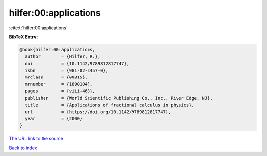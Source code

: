 hilfer:00:applications
======================

:cite:t:`hilfer:00:applications`

**BibTeX Entry:**

.. code-block:: bibtex

   @book{hilfer:00:applications,
     author        = {Hilfer, R.},
     doi           = {10.1142/9789812817747},
     isbn          = {981-02-3457-0},
     mrclass       = {00B15},
     mrnumber      = {1890104},
     pages         = {viii+463},
     publisher     = {World Scientific Publishing Co., Inc., River Edge, NJ},
     title         = {Applications of fractional calculus in physics},
     url           = {https://doi.org/10.1142/9789812817747},
     year          = {2000}
   }

`The URL link to the source <https://doi.org/10.1142/9789812817747>`__


`Back to index <../By-Cite-Keys.html>`__
